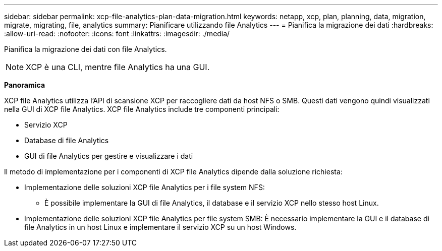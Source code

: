 ---
sidebar: sidebar 
permalink: xcp-file-analytics-plan-data-migration.html 
keywords: netapp, xcp, plan, planning, data, migration, migrate, migrating, file, analytics 
summary: Pianificare utilizzando file Analytics 
---
= Pianifica la migrazione dei dati
:hardbreaks:
:allow-uri-read: 
:nofooter: 
:icons: font
:linkattrs: 
:imagesdir: ./media/


[role="lead"]
Pianifica la migrazione dei dati con file Analytics.


NOTE: XCP è una CLI, mentre file Analytics ha una GUI.

*Panoramica*

XCP file Analytics utilizza l'API di scansione XCP per raccogliere dati da host NFS o SMB. Questi dati vengono quindi visualizzati nella GUI di XCP file Analytics. XCP file Analytics include tre componenti principali:

* Servizio XCP
* Database di file Analytics
* GUI di file Analytics per gestire e visualizzare i dati


Il metodo di implementazione per i componenti di XCP file Analytics dipende dalla soluzione richiesta:

* Implementazione delle soluzioni XCP file Analytics per i file system NFS:
+
** È possibile implementare la GUI di file Analytics, il database e il servizio XCP nello stesso host Linux.


* Implementazione delle soluzioni XCP file Analytics per file system SMB: È necessario implementare la GUI e il database di file Analytics in un host Linux e implementare il servizio XCP su un host Windows.

